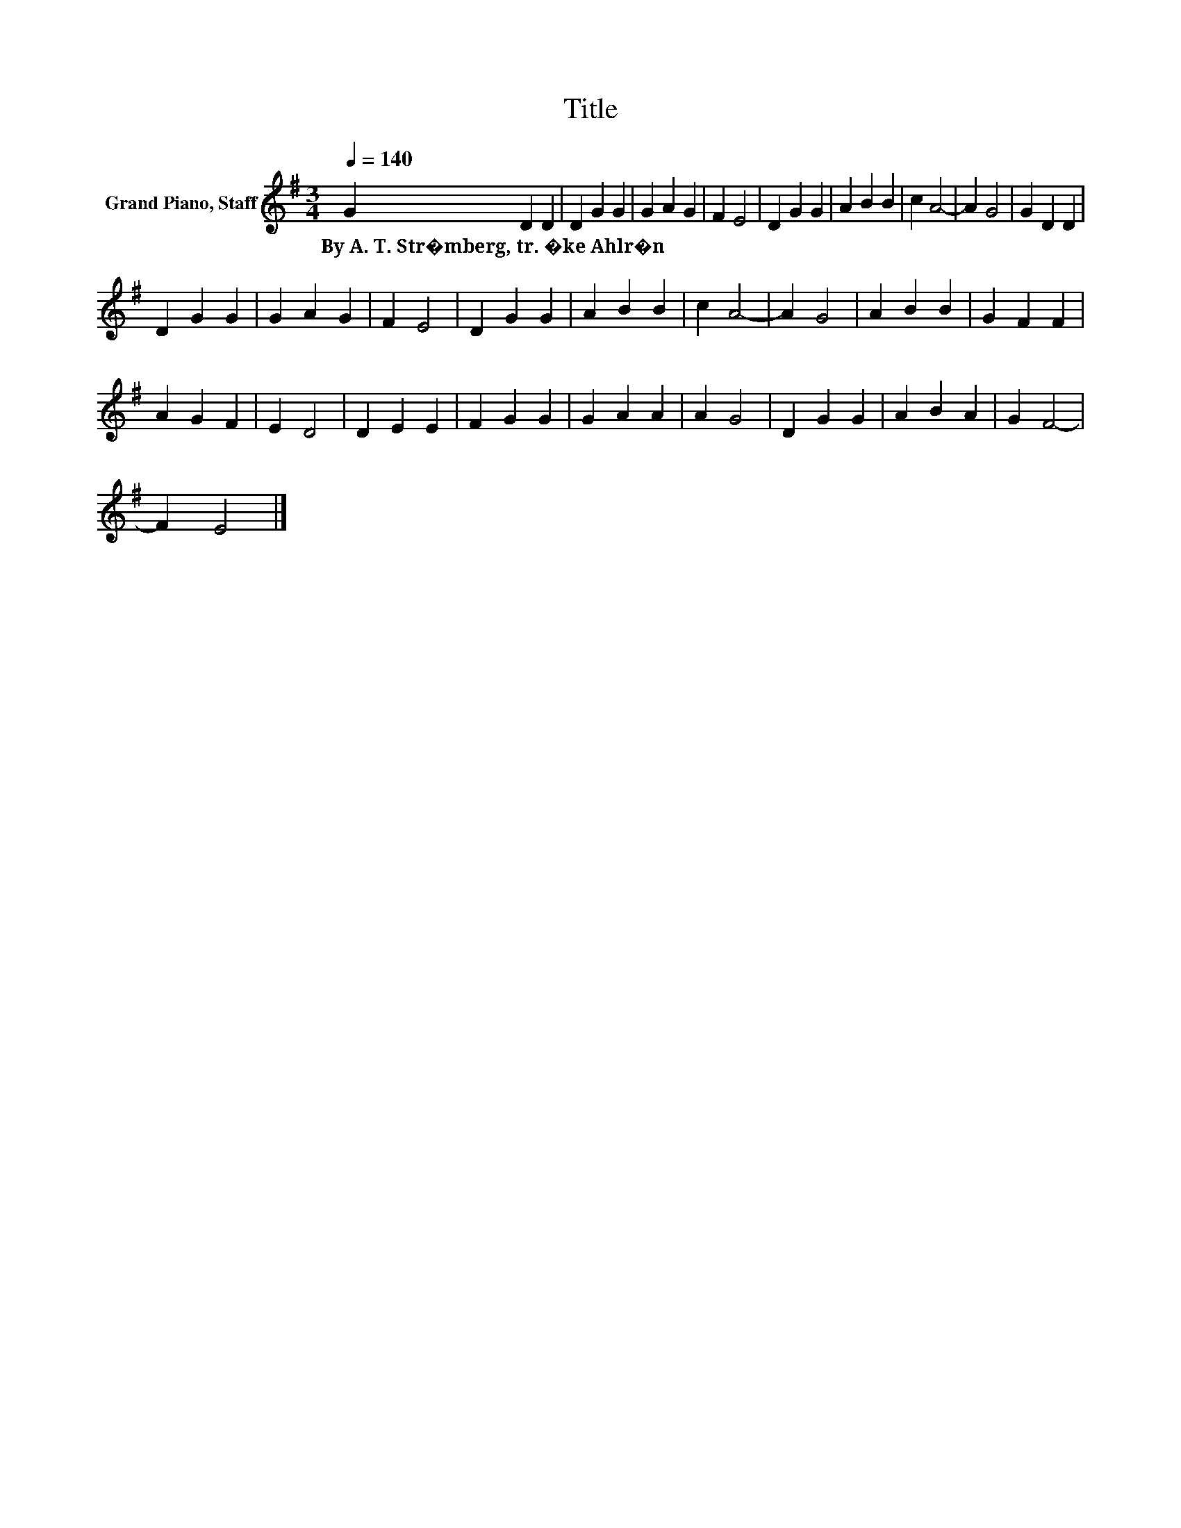 X:1
T:Title
L:1/8
Q:1/4=140
M:3/4
K:G
V:1 treble nm="Grand Piano, Staff"
V:1
 G2 D2 D2 | D2 G2 G2 | G2 A2 G2 | F2 E4 | D2 G2 G2 | A2 B2 B2 | c2 A4- | A2 G4 | G2 D2 D2 | %9
w: By~A.~T.~Str�mberg,~tr.~�ke~Ahlr�n * *|||||||||
 D2 G2 G2 | G2 A2 G2 | F2 E4 | D2 G2 G2 | A2 B2 B2 | c2 A4- | A2 G4 | A2 B2 B2 | G2 F2 F2 | %18
w: |||||||||
 A2 G2 F2 | E2 D4 | D2 E2 E2 | F2 G2 G2 | G2 A2 A2 | A2 G4 | D2 G2 G2 | A2 B2 A2 | G2 F4- | %27
w: |||||||||
 F2 E4 |] %28
w: |

